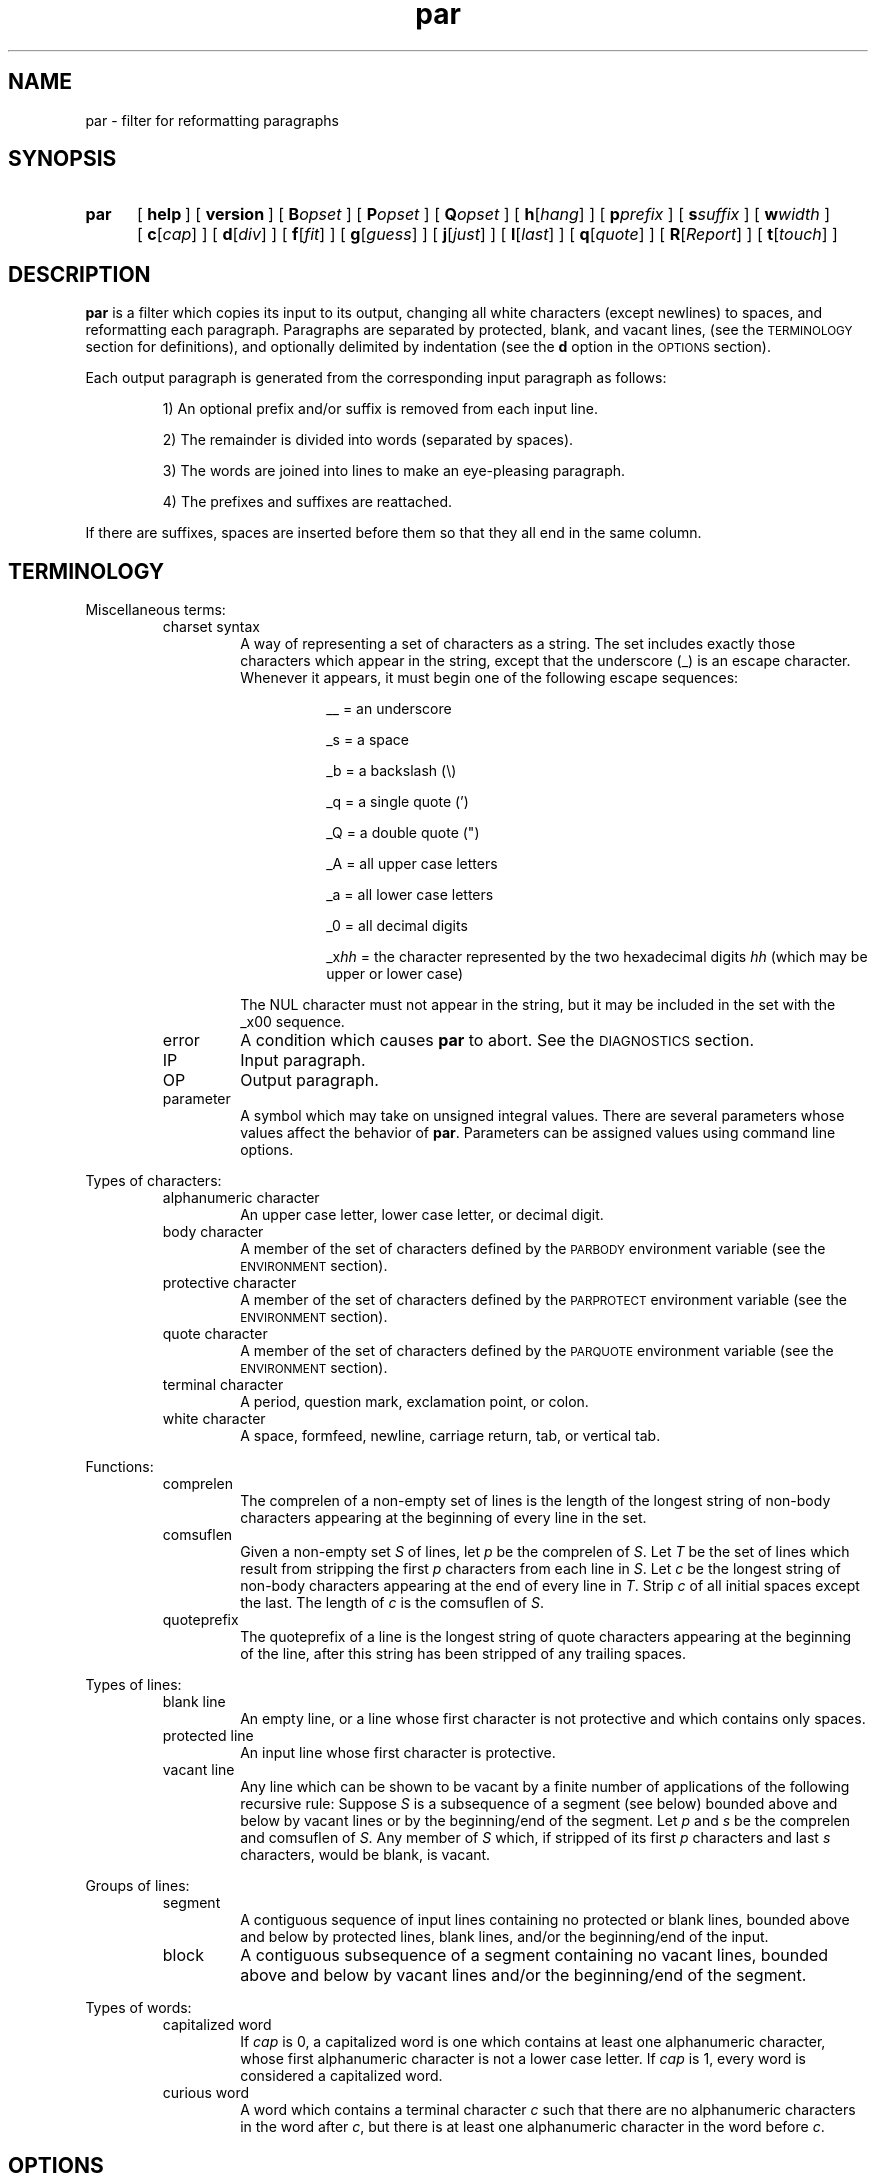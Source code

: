 .\"*********************
.\"* par.1             *
.\"* for Par 1.31      *
.\"* Copyright 1993 by *
.\"* Adam M. Costello  *
.\"*********************
.\"
.\" This is nroff -man (or troff -man) code.
.\"
.TH par 1 "7 September 1993" "Par 1.31" "USER COMMANDS"
.SH NAME
par \- filter for reformatting paragraphs
.SH SYNOPSIS
.ds O \fR[\fP
.ds C \fR]\fP
.de OP
.BI \*O\ \\$1 \\$2\ \*C
..
.TP .5i
.B par
.na
.OP help
.OP version
.OP B opset
.OP P opset
.OP Q opset
.OP h \*Ohang\*C
.OP p prefix
.OP s suffix
.OP w width
.OP c \*Ocap\*C
.OP d \*Odiv\*C
.OP f \*Ofit\*C
.OP g \*Oguess\*C
.OP j \*Ojust\*C
.OP l \*Olast\*C
.OP q \*Oquote\*C
.OP R \*OReport\*C
.OP t \*Otouch\*C
.br
.ad
.SH DESCRIPTION
.ie t .ds Q ``
.el .ds Q ""
.ie t .ds U ''
.el .ds U ""
.de IT
.LP
\h'-\w"\\$1\ "u'\\$1\ \\$2 \\$3 \\$4 \\$5 \\$6 \\$7 \\$8 \\$9
..
.LP
.B par
is a filter which copies its input to its output,
changing all white characters (except newlines) to
spaces, and reformatting each paragraph.  Paragraphs are
separated by protected, blank, and vacant lines, (see the
.SM TERMINOLOGY
section for definitions), and optionally
delimited by indentation (see the
.B d
option in the
.SM OPTIONS
section).
.LP
Each output paragraph is generated from the
corresponding input paragraph as follows:
.RS
.LP
.IT 1) An optional prefix and/or suffix
is removed from each input line.
.IT 2) The remainder is divided into
words (separated by spaces).
.IT 3) The words are joined into lines
to make an eye-pleasing paragraph.
.IT 4) The prefixes and suffixes are reattached.
.RE
.LP
If there are suffixes, spaces are inserted before
them so that they all end in the same column.
.SH TERMINOLOGY
.LP
Miscellaneous terms:
.RS
.IP "charset syntax"
A way of representing a set of characters as a string.
The set includes exactly those characters which
appear in the string, except that the underscore (_)
is an escape character.  Whenever it appears, it
must begin one of the following escape sequences:
.RS 1.5i
.IT __\ = an underscore
.IT _s\ = a space
.IT _b\ = a backslash (\e)
.IT _q\ = a single quote (')
.IT _Q\ = a double quote (")
.IT _A\ = all upper case letters
.IT _a\ = all lower case letters
.IT _0\ = all decimal digits
.IT _x\fIhh\fP\ = the character represented
by the two hexadecimal digits
.I hh
(which may be upper or lower case)
.RE
.IP
The NUL character must not appear in the string, but
it may be included in the set with the _x00 sequence.
.IP error
A condition which causes
.B par
to abort.  See the
.SM DIAGNOSTICS
section.
.IP IP
Input paragraph.
.IP OP
Output paragraph.
.IP parameter
A symbol which may take on unsigned integral values.  There
are several parameters whose values affect the behavior of
.BR par .
Parameters can be assigned values
using command line options.
.RE
.LP
Types of characters:
.RS
.IP "alphanumeric character"
An upper case letter, lower case letter, or decimal digit.
.IP "body character"
A member of the set of characters defined by the
.SM PARBODY
environment variable (see the
.SM ENVIRONMENT
section).
.IP "protective character"
A member  of the set of characters defined by the
.SM PARPROTECT
environment variable (see the
.SM ENVIRONMENT
section).
.IP "quote character"
A member of the set of characters defined by the
.SM PARQUOTE
environment variable (see the
.SM ENVIRONMENT
section).
.IP "terminal character"
A period, question mark, exclamation point, or colon.
.IP "white character"
A space, formfeed, newline, carriage
return, tab, or vertical tab.
.RE
.LP
Functions:
.RS
.IP comprelen
The comprelen of a non-empty set of lines is the
length of the longest string of non-body characters
appearing at the beginning of every line in the set.
.IP comsuflen
Given a non-empty set
.I S
of lines, let
.I p
be the comprelen of
.IR S .
Let
.I T
be the set of lines which result from stripping the first
.I p
characters from each line in
.IR S .
Let
.I c
be the longest string of non-body characters
appearing at the end of every line in
.IR T .
Strip
.I c
of all initial spaces except the last.  The length of
.I c
is the comsuflen of
.IR S .
.IP quoteprefix
The quoteprefix of a line is the longest string of quote
characters appearing at the beginning of the line, after
this string has been stripped of any trailing spaces.
.RE
.LP
Types of lines:
.RS
.IP "blank line"
An empty line, or a line whose first character is
not protective and which contains only spaces.
.IP "protected line"
An input line whose first character is protective.
.IP "vacant line"
Any line which can be shown to be vacant by a finite number
of applications of the following recursive rule:  Suppose
.I S
is a subsequence of a segment (see below)
bounded above and below by vacant lines or
by the beginning/end of the segment.  Let
.I p
and
.I s
be the comprelen and comsuflen of
.IR S .
Any member of
.I S
which, if stripped of its first
.I p
characters and last
.I s
characters, would be blank, is vacant.
.RE
.LP
Groups of lines:
.RS
.IP segment
A contiguous sequence of input lines containing no protected
or blank lines, bounded above and below by protected
lines, blank lines, and/or the beginning/end of the input.
.IP block
A contiguous subsequence of a segment containing
no vacant lines, bounded above and below by vacant
lines and/or the beginning/end of the segment.
.RE
.LP
Types of words:
.RS
.IP "capitalized word"
If
.I cap
is 0, a capitalized word is one which contains
at least one alphanumeric character, whose first
alphanumeric character is not a lower case letter.  If
.I cap
is 1, every word is considered a capitalized word.
.IP "curious word"
A word which contains a terminal character
.I c
such that there are no alphanumeric
characters in the word after
.IR c ,
but there is at least one alphanumeric
character in the word before
.IR c .
.RE
.SH OPTIONS
.LP
Any command line argument may begin with one minus
sign (\-) which is ignored.  Generally, more
than one option may appear in a single command
line argument, but there are exceptions:  The
.BR help ,
.BR version ,
.BR B ,
.BR P ,
and
.B Q
options must have a whole arguments all to themselves.
.TP 1i
.B help
Causes all remaining arguments to be ignored.  No
input is read.  A usage message is printed on the
output briefly describing the options used by
.BR par .
.TP
.B version
Causes all remaining arguments to be ignored.  No input
is read.  \*Qpar 1.31\*U is printed on the output.  Of
course, this will change in future releases of Par.
.TP
.BI B opset
.I op
is a single character, either an equal sign
(=), a plus sign (+), or a minus sign (-).
.I set
is a string using charset syntax.  If
.I op
is an equal sign, the set of body characters
is set to the character set defined by
.IR set .
If
.I op
is a plus/minus sign, the characters in the set defined by
.I set
are added/removed to/from the existing
set of body characters defined by the
.SM PARBODY
environment variable and any previous B options.  It
is okay to add characters that are already in the
set or to remove characters that are not in the set.
.TP
.BI P opset
Just like the
.B B
option, except that it applies to
the set of protective characters.
.TP
.BI Q opset
Just like the
.B B
option, except that it applies
to the set of quote characters.
.LP
All remaining options are used to set values of
parameters.  Values set by command line options hold
for all paragraphs.  Unset parameters are given default
values.  Any unset parameters whose default values depend
on the IP are recomputed separately for each paragraph.
.LP
The approximate role of each
variable is described here.  See the
.SM DETAILS
section for the rest of the story.
.LP
The first four parameters,
.IR hang ,
.IR prefix ,
.IR suffix ,
and
.IR width ,
may be set to any unsigned decimal integer less than 10000.
.TP 1i
.BI h\fR[ hang\fR]
Mainly affects the default values of
.I prefix
and
.IR suffix .
Defaults to 0.  If the
.B h
option is given without a number, the
value 1 is inferred.  (See also the
.B p
and
.B s
options.)
.TP
.BI p prefix
The first
.I prefix
characters of each line of the OP are copied from the first
.I prefix
characters of the corresponding line
of the IP.  If there are more than
.IR hang \ +\ 1
lines in the IP, the default value is the comprelen
of all the lines in the IP except the first
.I hang
of them.  If there are exactly
.IR hang \ +\ 1
lines in the IP and
.I quote
is 1, the default value is the number of
leading quote characters in the last line.
Otherwise, the default value is 0.  (See also the
.B h
and
.B q
options.)
.TP
.BI s suffix
The last
.I suffix
characters of each line of the OP are copied from the last
.I suffix
characters of the corresponding line
of the IP.  If there are more than
.IR hang \ +\ 1
lines in the IP, the default value is the comsuflen
of all the lines of the IP except the first
.I hang
of them.  Otherwise the default value is 0.  (See also the
.B h
option.)
.TP
.BI w width
No line in the OP will contain more than
.I width
characters, not including the
trailing newlines.  Defaults to 72.
.LP
The remaining eight parameters,
.IR div,
.IR fit,
.IR guess,
.IR just,
.IR last,
.IR quote,
.IR Report,
and
.IR touch,
may be set to either 0 or 1.  If the number is
absent in the option, the value 1 is inferred.
.TP 1i
.BI c\fR[ cap\fR]
If
.I cap
is 1, all words are considered capitalized.  This
currently affects only the application of the
.B g
option.
.TP
.BI d\fR[ div\fR]
If
.I div
is 0, each block becames an IP.  If
.I div
is 1, each block is subdivided into IPs as follows:  Let
.I p
be the comprelen of the block.
Let a line's status be 1 if its
.RI ( p \ +\ 1)st
character is a space, 0 otherwise.  Every line in the
block whose status is the same as the status of the
first line will begin a new paragraph.  Defaults to 0.
.TP
.BI f\fR[ fit\fR]
If
.I fit
is 1 and
.I just
is 0,
.B par
will try to make the lines in the OP as nearly the
same length as possible, even if it means making
the OP narrower.  Defaults to 0.  (See also the
.B j
option.)
.TP
.BI g\fR[ guess\fR]
If
.I guess
is 1, then when
.B par
is choosing line breaks, whenever it encounters a curious
word followed by a capitalized word, it takes one of two
special actions.  If the two words are separated by a
single space in the input, they will be merged into one
word with an embedded non-breaking space.  If the two words
are separated by more than one space, or by a line break,
.B par
will insure that they are separated by two spaces,
or by a line break, in the output.  Defaults to 0.
.TP
.BI j\fR[ just\fR]
If
.I just
is 1,
.B par
justifies the OP, inserting spaces between words
so that all lines in the OP have length
.I width
(except the last, if
.I last
is 0).
.I fit
has no effect if
.I just
is 1.  Defaults to 0.  (See also the
.BR w ,
.BR l ,
and
.B f
options.)
.TP
.BI l\fR[ last\fR]
If
.I last
is 1,
.B par
tries to make the last line of the OP about
the same length as the others.  Defaults to 0.
.TP
.BI q\fR[ quote\fR]
If
.I quote
is 1, then before each segment is scanned for vacant lines,
.B par
will insert some new lines as follows:  For each pair of
adjacent lines in the segment, if the quoteprefix of one
is a prefix of (but not the same as) the quoteprefix of
the other, and each of the two lines contains at least
one non-quote character, then a line consisting of the
smaller quoteprefix will be inserted between the two lines.
.I quote
also affects the default value of
.IR prefix .
Defaults to 0.  (See also the
.B p
option.)
.TP
.BI R\fR[ Report\fR]
If
.I Report
is 1, it will be considered an error
for an input word to contain more than
.IR L \ =
.RI ( width \ -
.IR prefix \ -
.IR suffix )
characters.  Otherwise, such
words will be chopped after each
.IR L th
character into shorter words.  Defaults to 0.  It
is recommended that this option be included in
.SM PARINIT
(see the
.SM ENVIRONMENT
section).
.TP
.BI t\fR[ touch\fR]
Has no effect if
.I suffix
is 0 or
.I just
is 1.  Otherwise, if
.I touch
is 0, all lines in the OP have length
.IR width .
If
.I touch
is 1, the length of the lines is decreased until the
suffixes touch the body of the OP.  Defaults to the logical
.SM OR
of
.I fit
and
.IR last .
(See also the
.BR s ,
.BR j ,
.BR w ,
.BR f ,
and
.B l
options.)
.LP
If the value of any parameter is set more
than once, the last value is used.  When
unset parameters are assigned default values,
.I hang
and
.I quote
are assigned before
.IR prefix ,
and
.I fit
and
.I last
are assigned before
.I touch
(because of the dependencies).
.LP
It is an error if
.I width
<=
.I prefix
+
.IR suffix .
.SH ENVIRONMENT
.TP 1i
.SM PARBODY
Determines the initial set of body characters
(which are used for determining comprelens
and comsuflens), using charset syntax.  If
.SM PARBODY
is not set, the set of body characters
is initially empty.  A good value for
.SM PARBODY
might be \*Q_A_a.\*U, but it depends on the application.
.TP
.SM PARINIT
If set,
.B par
will read command line options from
.SM PARINIT
before it reads them from the command line.
Within the value of
.SM PARINIT\s0,
arguments are separated by white characters.
.TP
.SM PARPROTECT
Determines the set of protective
characters, using charset syntax.  If
.SM PARPROTECT
is not set, the set of protective
characters is initially empty.
.TP
.SM PARQUOTE
Determines the set of quote
characters, using charset syntax.  If
.SM PARQUOTE
is not set, the set of quote characters initially
contains only the greater-than sign (>) and the space.
.LP
If a
.SM NUL
character appears in the value of an environment variable,
it and the rest of the string will not be seen by
.BR par .
.SH DETAILS
.LP
Lines are terminated by newline characters, but the
newlines are not considered to be included in the lines.
If the last character of the input is a non-newline,
a newline will be inferred immediately after it (but
if the input is empty, no newline will be inferred;
the number of input lines will be 0).  Thus, the
input can always be viewed as a sequence of lines.
.LP
Protected lines are copied unchanged from the input to the
output.  All other input lines, as they are read, have any
.SM NUL
characters removed, and every white character
(except newlines) turned into a space.
.LP
Blank lines in the input are transformed into empty
lines in the output.  Vacant lines in the input are
stripped of trailing spaces before being output.
.LP
The input is divided into segments, which are
divided into blocks, which are divided into
IPs.  The exact process depends on the values of
.I quote
and
.I div
(see
.B q
and
.B d
in the
.SM OPTIONS
section).  The remainder of this section describes
the process which is applied independently to
each IP to construct the corresponding OP.
.LP
After the values of the parameters are determined (see the
.SM OPTIONS
section), the first
.I prefix
characters and the last
.I suffix
characters of each input line are removed and remembered.
It is an error for any line to contain fewer than
.IR prefix \ +\  suffix
characters.
.LP
The remaining text is treated as a sequence of
characters, not lines.  The text is broken into
words, which are separated by spaces.  That is, a
word is a maximal sub-sequence of non-spaces.  If
.I guess
is 1, some words might be merged (see
.B g
in the
.SM OPTIONS
section).  The first word includes any
spaces that preceed it on the same line.
.LP
Let
.I L
=
.I width
\-
.I prefix
\-
.IR suffix .
.LP
If
.I Report
is 0, some words may get chopped up at this point (see
.B R
in the
.SM
OPTIONS
section).
.LP
The words are reassembled, preserving
their order, into lines.  If
.I just
is 0, adjacent words within a line are separated
by a single space, (or sometimes two if
.I guess
is 1), and line breaks are chosen so that
the paragraph satisfies the following properties:
.RS 1i
.IT 1) No line contains more than
.I L
characters.
.IT 2) If
.I fit
is 1, the difference between the lengths of the
shortest and longest lines is as small as possible.
.IT 3) The shortest line is as long as
possible, subject to properties 1 and 2.
.IT 4) Let
.I target
be
.I L
if
.I fit
is 0, or the length of the longest line if
.I fit
is 1.  The sum of the squares of the differences between
.I target
and the lengths of the lines is as small as
possible, subject to properties 1, 2, and 3.
.RE
.RS .5i
.LP
If
.I last
is 0, the last line does not count as a line for
the purposes of properties 2, 3, and 4 above.
.LP
If all the words fit on a single line, the
properties as worded above don't make much
sense.  In that case, no line breaks are inserted.
.RE
.LP
If
.I just
is 1, adjacent words within a line are
separated by one space (or sometimes two if
.I guess
is 1) plus zero or more extra spaces.  The value of
.I fit
is disregarded, and line breaks are chosen so that
the paragraph satisfies the following properties:
.RS 1i
.IT 1) Every line contains exactly
.I L
characters.
.IT 2) The largest inter-word gap is as small as
possible, subject to property 1.  (An inter-word gap
consists only of the extra spaces, not the regular spaces.)
.IT 3) The sum of the squares of the lengths
of the inter-word gaps is as small as
possible, subject to properties 1 and 2.
.RE
.RS .5i
.LP
If
.I last
is 0, the last line does not count as a line
for the purposes of property 1, and it does
not require or contain any extra spaces.
.LP
Extra spaces are distributed as uniformly as
possible among the inter-word gaps in each line.
.LP
In a justified paragraph, every line must
contain at least two words, but that's not
always possible to accomplish.  If the paragraph
cannot be justified, it is considered an error.
.RE
.LP
If the number of lines in the
resulting paragraph is less than
.IR hang ,
empty lines are added at the end
to bring the number of lines up to
.IR hang .
.LP
If
.I just
is 0 and
.I touch
is 1,
.I L
is changed to be the length of the longest line.
.LP
If
.I suffix
is not 0, each line is padded at the end
with spaces to bring its length up to
.IR L .
.LP
To each line is prepended
.I prefix
characters.  Let
.I n
be the number of lines in the IP.  The
characters which are prepended to the
.IR i th
line are chosen as follows:
.RS
.LP
.IT 1) If
.I i
<=
.IR n ,
the characters are copied from the ones
that were removed from the beginning of the
.IR n th
input line.
.IT 2) If
.I i
>
.I n
>
.IR hang ,
the characters are copied from the ones that were
removed from the beginning of the last input line.
.IT 3) If
.I i
>
.I n
and
.I n
<=
.IR hang ,
the characters are all spaces.
.RE
.LP
Then to each line is appended
.I suffix
characters.  The characters which are appended to the
.IR i th
line are chosen as follows:
.RS
.LP
.IT 1) If
.I i
<=
.IR n ,
the characters are copied from the ones
that were removed from the end of the
.IR n th
input line.
.IT 2) If
.I i
>
.I n
> 0, the characters are copied from the ones that
were removed from the end of the last input line.
.IT 3) If
.I n
= 0, the characters are all spaces.
.RE
.LP
Finally, the lines are printed to the output as the OP.
.SH DIAGNOSTICS
.LP
If there are no errors,
.B par
returns
.SM EXIT_SUCCESS
(see
.BR <stdlib.h> ).
.LP
If there is an error, an error message
will be printed to the output, and
.B par
will return
.SM EXIT_FAILURE\s0\.
If the error is local to a single paragraph, the preceeding
paragraphs will have been output before the error
was detected.  Line numbers in error messages are
local to the IP in which the error occurred.  All
error messages begin with \*Qpar\ error:\*U on a line
by itself.  Error messages concerning command line
or environment variable syntax are accompanied by
the same usage message that the help option produces.
.LP
Of course, trying to print an error message would be
futile if an error resulted from an output function, so
.B par
doesn't bother doing any error checking on output functions.
.SH EXAMPLES
.de VS
.RS -.5i
.LP
.nf
.ps -1p
.vs -2p
.cs R 20
..
.de VE
.cs R
.vs
.ps
.fi
.RE
..
.de CM
\&\*Q\fB\\$1\fP\\*U:
..
.LP
The superiority of
.BR par 's
dynamic programming algorithm over a
greedy algorithm (such as the one used by
.BR fmt )
can be seen in the following example:
.LP
Original paragraph (note that
each line begins with 8 spaces):
.VS
        We the people of the United States,
        in order to form a more perfect union,
        establish justice,
        insure domestic tranquility,
        provide for the common defense,
        promote the general welfare,
        and secure the blessing of liberty
        to ourselves and our posterity,
        do ordain and establish the Constitution
        of the United States of America.
.VE
.LP
After a greedy algorithm with width = 39:
.VS
        We the people of the United
        States, in order to form a more
        perfect union, establish
        justice, insure domestic
        tranquility, provide for the
        common defense, promote the
        general welfare, and secure the
        blessing of liberty to
        ourselves and our posterity, do
        ordain and establish the
        Constitution of the United
        States of America.
.VE
.LP
After
.CM "par 39"
.VS
        We the people of the United
        States, in order to form a
        more perfect union, establish
        justice, insure domestic
        tranquility, provide for the
        common defense, promote the
        general welfare, and secure
        the blessing of liberty to
        ourselves and our posterity,
        do ordain and establish the
        Constitution of the United
        States of America.
.VE
.LP
The line breaks chosen by
.B par
are clearly more eye-pleasing.
.LP
.B par
is most useful in conjunction with the text-filtering
features of an editor, such as the ! commands of
.BR vi .
.LP
The rest of this section is a series of
before-and-after pictures showing some typical uses of
.BR par .
.LP
Before:
.VS
        /*   We the people of the United States, */
        /* in order to form a more perfect union, */
        /* establish justice, */
        /* insure domestic tranquility, */
        /* provide for the common defense, */
        /* promote the general welfare, */
        /* and secure the blessing of liberty */
        /* to ourselves and our posterity, */
        /* do ordain and establish the Constitution */
        /* of the United States of America. */
.VE
.LP
After
.CM "par 59"
.VS
        /*   We the people of the United States, in      */
        /* order to form a more perfect union, establish */
        /* justice, insure domestic tranquility, provide */
        /* for the common defense, promote the general   */
        /* welfare, and secure the blessing of liberty   */
        /* to ourselves and our posterity, do ordain     */
        /* and establish the Constitution of the United  */
        /* States of America.                            */
.VE
.LP
Or after
.CM "par 59f"
.VS
        /*   We the people of the United States,  */
        /* in order to form a more perfect union, */
        /* establish justice, insure domestic     */
        /* tranquility, provide for the common    */
        /* defense, promote the general welfare,  */
        /* and secure the blessing of liberty to  */
        /* ourselves and our posterity, do ordain */
        /* and establish the Constitution of the  */
        /* United States of America.              */
.VE
.LP
Or after
.CM "par 59l"
.VS
        /*   We the people of the United States, in      */
        /* order to form a more perfect union, establish */
        /* justice, insure domestic tranquility,         */
        /* provide for the common defense, promote       */
        /* the general welfare, and secure the           */
        /* blessing of liberty to ourselves and our      */
        /* posterity, do ordain and establish the        */
        /* Constitution of the United States of America. */
.VE
.LP
Or after
.CM "par 59lf"
.VS
        /*   We the people of the United States,  */
        /* in order to form a more perfect union, */
        /* establish justice, insure domestic     */
        /* tranquility, provide for the common    */
        /* defense, promote the general welfare,  */
        /* and secure the blessing of liberty     */
        /* to ourselves and our posterity, do     */
        /* ordain and establish the Constitution  */
        /* of the United States of America.       */
.VE
.LP
Or after
.CM "par 59lft0"
.VS
        /*   We the people of the United States,         */
        /* in order to form a more perfect union,        */
        /* establish justice, insure domestic            */
        /* tranquility, provide for the common           */
        /* defense, promote the general welfare,         */
        /* and secure the blessing of liberty            */
        /* to ourselves and our posterity, do            */
        /* ordain and establish the Constitution         */
        /* of the United States of America.              */
.VE
.LP
Or after
.CM "par 59j"
.VS
        /*   We  the people  of  the  United States,  in */
        /* order to form a more perfect union, establish */
        /* justice, insure domestic tranquility, provide */
        /* for the  common defense, promote  the general */
        /* welfare, and  secure the blessing  of liberty */
        /* to ourselves and our posterity, do ordain and */
        /* establish  the  Constitution  of  the  United */
        /* States of America.                            */
.VE
.LP
Or after
.CM "par 59jl"
.VS
        /*   We  the   people  of  the   United  States, */
        /* in   order    to   form   a    more   perfect */
        /* union,  establish  justice,  insure  domestic */
        /* tranquility, provide for  the common defense, */
        /* promote  the  general   welfare,  and  secure */
        /* the  blessing  of  liberty to  ourselves  and */
        /* our  posterity, do  ordain and  establish the */
        /* Constitution of the United States of America. */
.VE
.LP
Before:
.VS
        Preamble      We the people of the United States,
        to the US     in order to form
        Constitution  a more perfect union,
                      establish justice,
                      insure domestic tranquility,
                      provide for the common defense,
                      promote the general welfare,
                      and secure the blessing of liberty
                      to ourselves and our posterity,
                      do ordain and establish
                      the Constitution
                      of the United States of America.
.VE
.LP
After
.CM "par 52h3"
.VS
        Preamble      We the people of the United
        to the US     States, in order to form a
        Constitution  more perfect union, establish
                      justice, insure domestic
                      tranquility, provide for the
                      common defense, promote the
                      general welfare, and secure
                      the blessing of liberty to
                      ourselves and our posterity,
                      do ordain and establish the
                      Constitution of the United
                      States of America.
.VE
.LP
Before:
.VS
         1  We the people of the United States,
         2  in order to form a more perfect union,
         3  establish justice,
         4  insure domestic tranquility,
         5  provide for the common defense,
         6  promote the general welfare,
         7  and secure the blessing of liberty
         8  to ourselves and our posterity,
         9  do ordain and establish the Constitution
        10  of the United States of America.
.VE
.LP
After
.CM "par 59p12l"
.VS
         1  We the people of the United States, in order to
         2  form a more perfect union, establish justice,
         3  insure domestic tranquility, provide for the
         4  common defense, promote the general welfare,
         5  and secure the blessing of liberty to ourselves
         6  and our posterity, do ordain and establish the
         7  Constitution of the United States of America.
.VE
.LP
Before:
.VS
        > > We the people
        > > of the United States,
        > > in order to form a more perfect union,
        > > establish justice,
        > > ensure domestic tranquility,
        > > provide for the common defense,
        >
        > Promote the general welfare,
        > and secure the blessing of liberty
        > to ourselves and our posterity,
        > do ordain and establish
        > the Constitution of the United States of America.
.VE
.LP
After
.CM "par 52"
.VS
        > > We the people of the United States, in
        > > order to form a more perfect union,
        > > establish justice, ensure domestic
        > > tranquility, provide for the common
        > > defense,
        >
        > Promote the general welfare, and secure
        > the blessing of liberty to ourselves and
        > our posterity, do ordain and establish
        > the Constitution of the United States of
        > America.
.VE
.LP
Before:
.VS
        >   We the people
        > of the United States,
        > in order to form a more perfect union,
        > establish justice,
        > ensure domestic tranquility,
        > provide for the common defense,
        >   Promote the general welfare,
        > and secure the blessing of liberty
        > to ourselves and our posterity,
        > do ordain and establish
        > the Constitution of the United States of America.
.VE
.LP
After
.CM "par 52d"
.VS
        >   We the people of the United States,
        > in order to form a more perfect union,
        > establish justice, ensure domestic
        > tranquility, provide for the common
        > defense,
        >   Promote the general welfare, and secure
        > the blessing of liberty to ourselves and
        > our posterity, do ordain and establish
        > the Constitution of the United States of
        > America.
.VE
.LP
Before:
.VS
        Joe Public writes:
        > Jane Doe writes:
        > > I can't find the source for uncompress.
        > Oh no, not again!!!
        >
        > Isn't there a FAQ for this?
        That wasn't very helpful, Joe. Jane,
        just make a link from uncompress to compress.
.VE
.LP
After
.CM "par 40q"
.VS
        Joe Public writes:

        > Jane Doe writes:
        >
        > > I can't find the source for
        > > uncompress.
        >
        > Oh no, not again!!!
        >
        > Isn't there a FAQ for this?

        That wasn't very helpful, Joe.
        Jane, just make a link from
        uncompress to compress.
.VE
.LP
Before:
.VS
        I sure hope there's still room
        in Dr. Jones' section of archaeology.
        I've heard he's the bestest.  [sic]
.VE
.LP
After
.CM "par 50g"
.VS
        I sure hope there's still room in
        Dr. Jones' section of archaeology.  I've
        heard he's the bestest. [sic]
.VE
.LP
Or after
.CM "par 50gc"
.VS
        I sure hope there's still room in
        Dr. Jones' section of archaeology.  I've
        heard he's the bestest.  [sic]
.VE
.SH SEE ALSO
.LP
.B par.doc
.SH LIMITATIONS
.LP
The
.I guess
feature guesses wrong in cases like the following:
.VS
        I calc'd the approx.
        Fermi level to 3 sig. digits.
.VE
.LP
With
.I guess
= 1,
.B par
will incorrectly assume that \*Qapprox.\*U
ends a sentence.  If the input were:
.VS
        I calc'd the approx. Fermi
        level to 3 sig. digits.
.VE
.LP
then
.B par
would refuse to put a line break between
\*Qapprox.\*U and \*QFermi\*U in the output,
mainly to avoid creating the first situation (in
case the paragraph were to be fed back through
.B par
again).  This non-breaking space policy does come in handy
for cases like \*QMr.\ Johnson\*U and \*QJan.\ 1\*U, though.
.LP
The
.I guess
feature only goes one way.
.B par
can preserve wide sentence breaks in a
paragraph, or remove them, but it can't insert
them if they aren't already in the input.
.LP
If you use tabs, you probably won't like the way
.B par
handles (or doesn't handle) them.  It turns them into
spaces.  I didn't bother trying to make sense of tabs
because they don't make sense to begin with.  Not everyone's
terminal has the same tab settings, so text files containing
tabs are sometimes mangled.  In fact, almost every text
file containing tabs gets mangled when something is
inserted at the beginning of each line (when quoting
e-mail or commenting out a section of a shell script, for
example), making them a pain to edit.  In my opinion, the
world would be a nicer place if everyone stopped using
tabs (so I'm doing my part by not supporting them in
.BR par .)
(Thanks to ets1@cs.wustl.edu (Eric T. Stuebe)
for showing me the light about tabs.)
.LP
There is currently no way for the length of the
output prefix to differ from the length of the
input prefix.  Ditto for the suffix.  I may consider
adding this capability in a future release, but
right now I'm not sure how I'd want it to work.
.SH BUGS
.LP
If I knew of any bugs, I wouldn't release the package.  Of
course, there may be bugs that I haven't yet discovered.
.LP
If you find any bugs (in the program or
in the documentation), or if you have
any suggestions, please send e-mail to:
.RS
.LP
amc@ecl.wustl.edu
.RE
.LP
or send paper mail to:
.RS
.LP
.nf
Adam M. Costello
Campus Box 1045
Washington University
One Brookings Dr.
St. Louis, MO 63130
USA
.fi
.RE
.LP
Note that both addresses could
change anytime after June 1994.
.LP
When reporting a bug, please include the exact input and
command line options used, and the version number of
.BR par ,
so that I can reproduce it.
